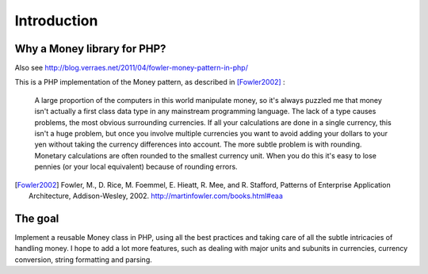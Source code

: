 Introduction
============

Why a Money library for PHP?
----------------------------

Also see http://blog.verraes.net/2011/04/fowler-money-pattern-in-php/

This is a PHP implementation of the Money pattern, as described in [Fowler2002]_ :

   A large proportion of the computers in this world manipulate money, so it's always puzzled me
   that money isn't actually a first class data type in any mainstream programming language. The
   lack of a type causes problems, the most obvious surrounding currencies. If all your calculations
   are done in a single currency, this isn't a huge problem, but once you involve multiple currencies
   you want to avoid adding your dollars to your yen without taking the currency differences into
   account. The more subtle problem is with rounding. Monetary calculations are often rounded to the
   smallest currency unit. When you do this it's easy to lose pennies (or your local equivalent)
   because of rounding errors.

.. [Fowler2002] Fowler, M., D. Rice, M. Foemmel, E. Hieatt, R. Mee, and R. Stafford, Patterns of Enterprise Application Architecture, Addison-Wesley, 2002. http://martinfowler.com/books.html#eaa


The goal
--------

Implement a reusable Money class in PHP, using all the best practices and taking care of all the
subtle intricacies of handling money. I hope to add a lot more features, such as dealing with major
units and subunits in currencies, currency conversion, string formatting and parsing.
